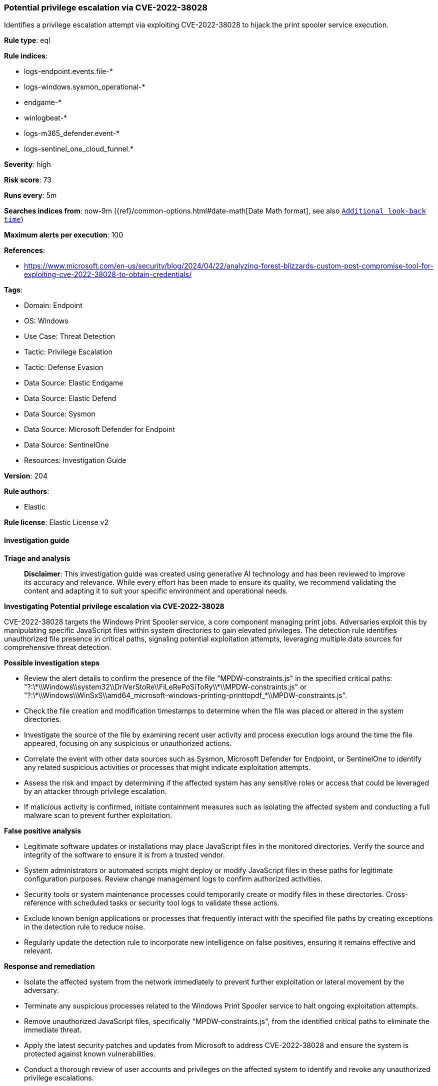[[prebuilt-rule-8-14-21-potential-privilege-escalation-via-cve-2022-38028]]
=== Potential privilege escalation via CVE-2022-38028

Identifies a privilege escalation attempt via exploiting CVE-2022-38028 to hijack the print spooler service execution.

*Rule type*: eql

*Rule indices*: 

* logs-endpoint.events.file-*
* logs-windows.sysmon_operational-*
* endgame-*
* winlogbeat-*
* logs-m365_defender.event-*
* logs-sentinel_one_cloud_funnel.*

*Severity*: high

*Risk score*: 73

*Runs every*: 5m

*Searches indices from*: now-9m ({ref}/common-options.html#date-math[Date Math format], see also <<rule-schedule, `Additional look-back time`>>)

*Maximum alerts per execution*: 100

*References*: 

* https://www.microsoft.com/en-us/security/blog/2024/04/22/analyzing-forest-blizzards-custom-post-compromise-tool-for-exploiting-cve-2022-38028-to-obtain-credentials/

*Tags*: 

* Domain: Endpoint
* OS: Windows
* Use Case: Threat Detection
* Tactic: Privilege Escalation
* Tactic: Defense Evasion
* Data Source: Elastic Endgame
* Data Source: Elastic Defend
* Data Source: Sysmon
* Data Source: Microsoft Defender for Endpoint
* Data Source: SentinelOne
* Resources: Investigation Guide

*Version*: 204

*Rule authors*: 

* Elastic

*Rule license*: Elastic License v2


==== Investigation guide



*Triage and analysis*


> **Disclaimer**:
> This investigation guide was created using generative AI technology and has been reviewed to improve its accuracy and relevance. While every effort has been made to ensure its quality, we recommend validating the content and adapting it to suit your specific environment and operational needs.


*Investigating Potential privilege escalation via CVE-2022-38028*


CVE-2022-38028 targets the Windows Print Spooler service, a core component managing print jobs. Adversaries exploit this by manipulating specific JavaScript files within system directories to gain elevated privileges. The detection rule identifies unauthorized file presence in critical paths, signaling potential exploitation attempts, leveraging multiple data sources for comprehensive threat detection.


*Possible investigation steps*


- Review the alert details to confirm the presence of the file "MPDW-constraints.js" in the specified critical paths: "?:\\*\\Windows\\system32\\DriVerStoRe\\FiLeRePoSiToRy\\*\\MPDW-constraints.js" or "?:\\*\\Windows\\WinSxS\\amd64_microsoft-windows-printing-printtopdf_*\\MPDW-constraints.js".
- Check the file creation and modification timestamps to determine when the file was placed or altered in the system directories.
- Investigate the source of the file by examining recent user activity and process execution logs around the time the file appeared, focusing on any suspicious or unauthorized actions.
- Correlate the event with other data sources such as Sysmon, Microsoft Defender for Endpoint, or SentinelOne to identify any related suspicious activities or processes that might indicate exploitation attempts.
- Assess the risk and impact by determining if the affected system has any sensitive roles or access that could be leveraged by an attacker through privilege escalation.
- If malicious activity is confirmed, initiate containment measures such as isolating the affected system and conducting a full malware scan to prevent further exploitation.


*False positive analysis*


- Legitimate software updates or installations may place JavaScript files in the monitored directories. Verify the source and integrity of the software to ensure it is from a trusted vendor.
- System administrators or automated scripts might deploy or modify JavaScript files in these paths for legitimate configuration purposes. Review change management logs to confirm authorized activities.
- Security tools or system maintenance processes could temporarily create or modify files in these directories. Cross-reference with scheduled tasks or security tool logs to validate these actions.
- Exclude known benign applications or processes that frequently interact with the specified file paths by creating exceptions in the detection rule to reduce noise.
- Regularly update the detection rule to incorporate new intelligence on false positives, ensuring it remains effective and relevant.


*Response and remediation*


- Isolate the affected system from the network immediately to prevent further exploitation or lateral movement by the adversary.
- Terminate any suspicious processes related to the Windows Print Spooler service to halt ongoing exploitation attempts.
- Remove unauthorized JavaScript files, specifically "MPDW-constraints.js", from the identified critical paths to eliminate the immediate threat.
- Apply the latest security patches and updates from Microsoft to address CVE-2022-38028 and ensure the system is protected against known vulnerabilities.
- Conduct a thorough review of user accounts and privileges on the affected system to identify and revoke any unauthorized privilege escalations.
- Monitor the network and system logs for any signs of further exploitation attempts or related suspicious activities, using enhanced detection rules.
- Report the incident to the appropriate internal security team or external authorities if required, providing detailed information about the exploitation attempt and actions taken.

==== Rule query


[source, js]
----------------------------------
file where host.os.type == "windows" and event.type != "deletion" and
    file.name : "MPDW-constraints.js" and
    file.path : (
        "?:\\*\\Windows\\system32\\DriVerStoRe\\FiLeRePoSiToRy\\*\\MPDW-constraints.js",
        "?:\\*\\Windows\\WinSxS\\amd64_microsoft-windows-printing-printtopdf_*\\MPDW-constraints.js"
    )

----------------------------------

*Framework*: MITRE ATT&CK^TM^

* Tactic:
** Name: Privilege Escalation
** ID: TA0004
** Reference URL: https://attack.mitre.org/tactics/TA0004/
* Technique:
** Name: Exploitation for Privilege Escalation
** ID: T1068
** Reference URL: https://attack.mitre.org/techniques/T1068/
* Tactic:
** Name: Defense Evasion
** ID: TA0005
** Reference URL: https://attack.mitre.org/tactics/TA0005/
* Technique:
** Name: Masquerading
** ID: T1036
** Reference URL: https://attack.mitre.org/techniques/T1036/
